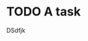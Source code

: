 :PROPERTIES:
:ID:       792ca8cd-7498-4552-a70d-31697074cdd3
:END:
#+FILETAGS: :Task:
* TODO A task
:PROPERTIES:
:Assigned: Dude
:Project: NotTask
:Checker: Boy
:END:

DSdfjk
